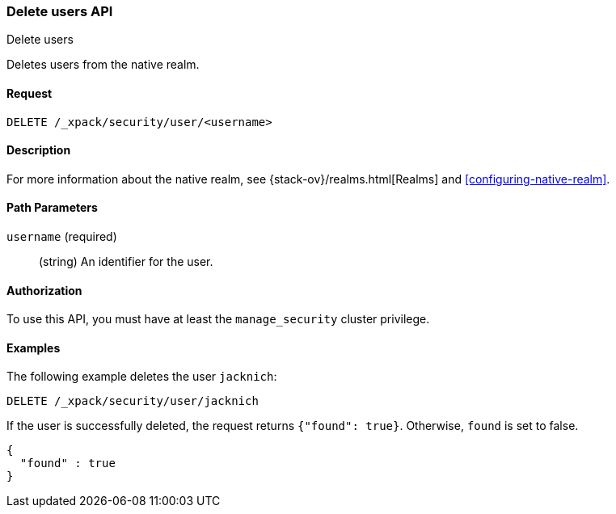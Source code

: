 [role="xpack"]
[[security-api-delete-user]]
=== Delete users API
++++
<titleabbrev>Delete users</titleabbrev>
++++

Deletes users from the native realm. 

==== Request

`DELETE /_xpack/security/user/<username>` 

==== Description

For more information about the native realm, see 
{stack-ov}/realms.html[Realms] and <<configuring-native-realm>>. 

==== Path Parameters

`username` (required)::
  (string) An identifier for the user. 

//==== Request Body

==== Authorization

To use this API, you must have at least the `manage_security` cluster privilege.


==== Examples

The following example deletes the user `jacknich`:

[source,js]
--------------------------------------------------
DELETE /_xpack/security/user/jacknich
--------------------------------------------------
// CONSOLE
// TEST[setup:jacknich_user]

If the user is successfully deleted, the request returns `{"found": true}`.
Otherwise, `found` is set to false.

[source,js]
--------------------------------------------------
{
  "found" : true
}
--------------------------------------------------
// TESTRESPONSE
